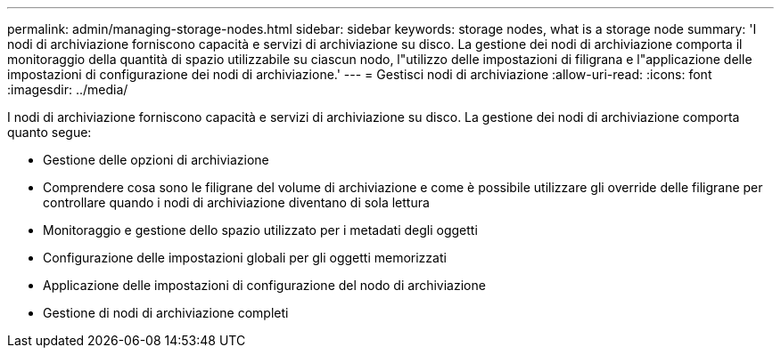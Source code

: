 ---
permalink: admin/managing-storage-nodes.html 
sidebar: sidebar 
keywords: storage nodes, what is a storage node 
summary: 'I nodi di archiviazione forniscono capacità e servizi di archiviazione su disco.  La gestione dei nodi di archiviazione comporta il monitoraggio della quantità di spazio utilizzabile su ciascun nodo, l"utilizzo delle impostazioni di filigrana e l"applicazione delle impostazioni di configurazione dei nodi di archiviazione.' 
---
= Gestisci nodi di archiviazione
:allow-uri-read: 
:icons: font
:imagesdir: ../media/


[role="lead"]
I nodi di archiviazione forniscono capacità e servizi di archiviazione su disco.  La gestione dei nodi di archiviazione comporta quanto segue:

* Gestione delle opzioni di archiviazione
* Comprendere cosa sono le filigrane del volume di archiviazione e come è possibile utilizzare gli override delle filigrane per controllare quando i nodi di archiviazione diventano di sola lettura
* Monitoraggio e gestione dello spazio utilizzato per i metadati degli oggetti
* Configurazione delle impostazioni globali per gli oggetti memorizzati
* Applicazione delle impostazioni di configurazione del nodo di archiviazione
* Gestione di nodi di archiviazione completi

